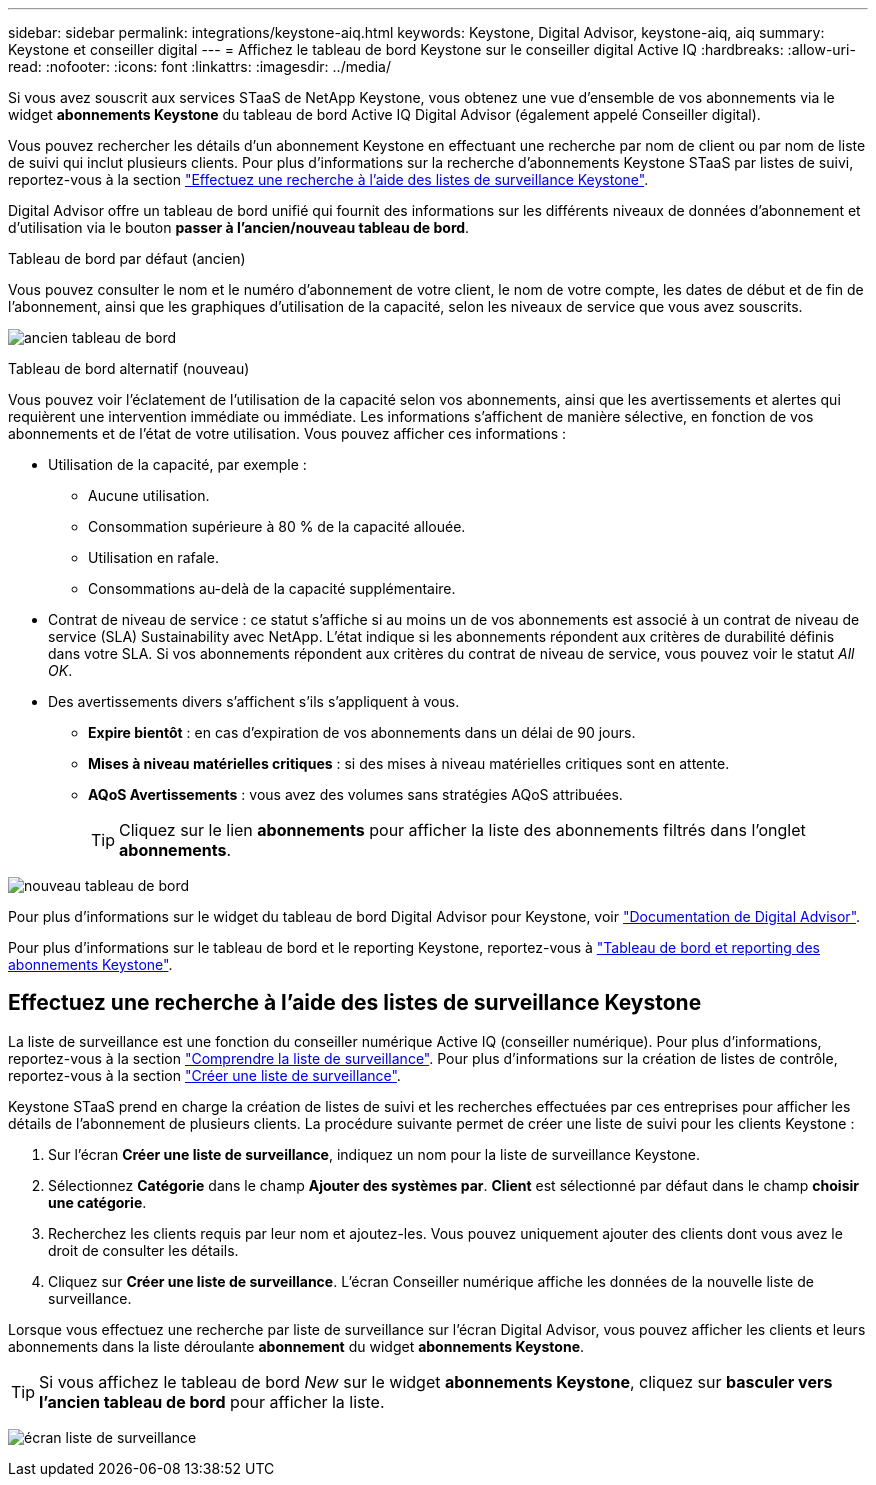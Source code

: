 ---
sidebar: sidebar 
permalink: integrations/keystone-aiq.html 
keywords: Keystone, Digital Advisor, keystone-aiq, aiq 
summary: Keystone et conseiller digital 
---
= Affichez le tableau de bord Keystone sur le conseiller digital Active IQ
:hardbreaks:
:allow-uri-read: 
:nofooter: 
:icons: font
:linkattrs: 
:imagesdir: ../media/


[role="lead"]
Si vous avez souscrit aux services STaaS de NetApp Keystone, vous obtenez une vue d'ensemble de vos abonnements via le widget *abonnements Keystone* du tableau de bord Active IQ Digital Advisor (également appelé Conseiller digital).

Vous pouvez rechercher les détails d'un abonnement Keystone en effectuant une recherche par nom de client ou par nom de liste de suivi qui inclut plusieurs clients. Pour plus d'informations sur la recherche d'abonnements Keystone STaaS par listes de suivi, reportez-vous à la section link:../integrations/keystone-aiq.html#search-by-using-keystone-watchlists["Effectuez une recherche à l'aide des listes de surveillance Keystone"].

Digital Advisor offre un tableau de bord unifié qui fournit des informations sur les différents niveaux de données d'abonnement et d'utilisation via le bouton *passer à l'ancien/nouveau tableau de bord*.

.Tableau de bord par défaut (ancien)
Vous pouvez consulter le nom et le numéro d'abonnement de votre client, le nom de votre compte, les dates de début et de fin de l'abonnement, ainsi que les graphiques d'utilisation de la capacité, selon les niveaux de service que vous avez souscrits.

image:old-db.png["ancien tableau de bord"]

.Tableau de bord alternatif (nouveau)
Vous pouvez voir l'éclatement de l'utilisation de la capacité selon vos abonnements, ainsi que les avertissements et alertes qui requièrent une intervention immédiate ou immédiate. Les informations s'affichent de manière sélective, en fonction de vos abonnements et de l'état de votre utilisation. Vous pouvez afficher ces informations :

* Utilisation de la capacité, par exemple :
+
** Aucune utilisation.
** Consommation supérieure à 80 % de la capacité allouée.
** Utilisation en rafale.
** Consommations au-delà de la capacité supplémentaire.


* Contrat de niveau de service : ce statut s'affiche si au moins un de vos abonnements est associé à un contrat de niveau de service (SLA) Sustainability avec NetApp. L'état indique si les abonnements répondent aux critères de durabilité définis dans votre SLA. Si vos abonnements répondent aux critères du contrat de niveau de service, vous pouvez voir le statut _All OK_.
* Des avertissements divers s'affichent s'ils s'appliquent à vous.
+
** *Expire bientôt* : en cas d'expiration de vos abonnements dans un délai de 90 jours.
** *Mises à niveau matérielles critiques* : si des mises à niveau matérielles critiques sont en attente.
** *AQoS Avertissements* : vous avez des volumes sans stratégies AQoS attribuées.
+

TIP: Cliquez sur le lien *abonnements* pour afficher la liste des abonnements filtrés dans l'onglet *abonnements*.





image:new-db.png["nouveau tableau de bord"]

Pour plus d'informations sur le widget du tableau de bord Digital Advisor pour Keystone, voir https://docs.netapp.com/us-en/active-iq/view_keystone_capacity_utilization.html["Documentation de Digital Advisor"^].

Pour plus d'informations sur le tableau de bord et le reporting Keystone, reportez-vous à link:../integrations/aiq-keystone-details.html["Tableau de bord et reporting des abonnements Keystone"].



== Effectuez une recherche à l'aide des listes de surveillance Keystone

La liste de surveillance est une fonction du conseiller numérique Active IQ (conseiller numérique). Pour plus d'informations, reportez-vous à la section https://docs.netapp.com/us-en/active-iq/concept_overview_dashboard.html["Comprendre la liste de surveillance"^]. Pour plus d'informations sur la création de listes de contrôle, reportez-vous à la section https://docs.netapp.com/us-en/active-iq/task_add_watchlist.html["Créer une liste de surveillance"^].

Keystone STaaS prend en charge la création de listes de suivi et les recherches effectuées par ces entreprises pour afficher les détails de l'abonnement de plusieurs clients. La procédure suivante permet de créer une liste de suivi pour les clients Keystone :

. Sur l'écran *Créer une liste de surveillance*, indiquez un nom pour la liste de surveillance Keystone.
. Sélectionnez *Catégorie* dans le champ *Ajouter des systèmes par*. *Client* est sélectionné par défaut dans le champ *choisir une catégorie*.
. Recherchez les clients requis par leur nom et ajoutez-les. Vous pouvez uniquement ajouter des clients dont vous avez le droit de consulter les détails.
. Cliquez sur *Créer une liste de surveillance*. L'écran Conseiller numérique affiche les données de la nouvelle liste de surveillance.


Lorsque vous effectuez une recherche par liste de surveillance sur l'écran Digital Advisor, vous pouvez afficher les clients et leurs abonnements dans la liste déroulante *abonnement* du widget *abonnements Keystone*.


TIP: Si vous affichez le tableau de bord _New_ sur le widget *abonnements Keystone*, cliquez sur *basculer vers l'ancien tableau de bord* pour afficher la liste.

image:watchlist.png["écran liste de surveillance"]
